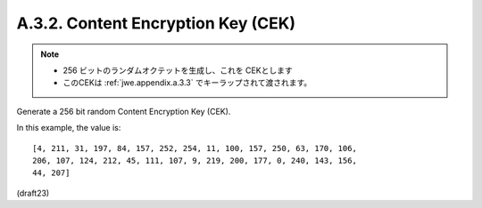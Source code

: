 A.3.2.  Content Encryption Key (CEK)
^^^^^^^^^^^^^^^^^^^^^^^^^^^^^^^^^^^^^^^^

.. note::
    - 256 ビットのランダムオクテットを生成し、これを CEKとします
    - このCEKは :ref:`jwe.appendix.a.3.3` でキーラップされて渡されます。

Generate a 256 bit random Content Encryption Key (CEK).  

In this example, the value is:

::

   [4, 211, 31, 197, 84, 157, 252, 254, 11, 100, 157, 250, 63, 170, 106,
   206, 107, 124, 212, 45, 111, 107, 9, 219, 200, 177, 0, 240, 143, 156,
   44, 207]

(draft23)

